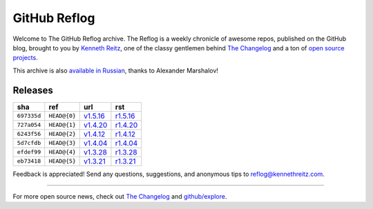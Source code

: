 GitHub Reflog
=============

Welcome to The GitHub Reflog archive. The Reflog is a weekly chronicle
of awesome repos, published on the GitHub blog,  brought to
you by `Kenneth Reitz <https://github.com/kennethreitz>`_, one of
the classy gentlemen behind
`The Changelog <http://thechangelog.com>`_ and a ton of
`open source projects <https://github.com/kennethreitz>`_.

This archive is also
`available in Russian <https://github.com/Amper/github-reflog>`_, thanks
to Alexander Marshalov!

Releases
~~~~~~~~

+-------------+--------------+------------+------------+
|     sha     |    ref       |    url     |     rst    |
+=============+==============+============+============+
| ``697335d`` | ``HEAD@{0}`` | `v1.5.16`_ | `r1.5.16`_ |
+-------------+--------------+------------+------------+
| ``727a054`` | ``HEAD@{1}`` | `v1.4.20`_ | `r1.4.20`_ |
+-------------+--------------+------------+------------+
| ``6243f56`` | ``HEAD@{2}`` | `v1.4.12`_ | `r1.4.12`_ |
+-------------+--------------+------------+------------+
| ``5d7cfdb`` | ``HEAD@{3}`` | `v1.4.04`_ | `r1.4.04`_ |
+-------------+--------------+------------+------------+
| ``efdef99`` | ``HEAD@{4}`` | `v1.3.28`_ | `r1.3.28`_ |
+-------------+--------------+------------+------------+
| ``eb73418`` | ``HEAD@{5}`` | `v1.3.21`_ | `r1.3.21`_ |
+-------------+--------------+------------+------------+



.. _`v1.3.21`: https://github.com/blog/818-github-reflog-v1-3-21
.. _`r1.3.21`: https://github.com/kennethreitz/github-reflog/blob/master/posts/reflog-v1.3.21.rst

.. _`v1.3.28`: https://github.com/blog/823-github-reflog-v1-3-28
.. _`r1.3.28`: https://github.com/kennethreitz/github-reflog/blob/master/posts/reflog-v1.3.28.rst

.. _`v1.4.04`: https://github.com/blog/829-github-reflog-v1-4-04
.. _`r1.4.04`: https://github.com/kennethreitz/github-reflog/blob/master/posts/reflog-v1.4.04.rst

.. _`v1.4.12`: https://github.com/blog/837-github-reflog-v1-4-12
.. _`r1.4.12`: https://github.com/kennethreitz/github-reflog/blob/master/posts/reflog-v1.4.12.rst

.. _`v1.4.20`: https://github.com/blog/840-github-reflog-v1-4-20
.. _`r1.4.20`: https://github.com/kennethreitz/github-reflog/blob/master/posts/reflog-v1.4.20.rst

.. _`v1.5.16`: https://github.com/blog/856-github-reflog-v1-5-16
.. _`r1.5.16`: https://github.com/kennethreitz/github-reflog/blob/master/posts/reflog-v1.5.16.rst

Feedback is appreciated! Send any questions, suggestions, and
anonymous tips to reflog@kennethreitz.com.

--------------

For more open source news, check out
`The Changelog <http://thechangelog.com>`_ and
`github/explore <http://github.com/explore>`_.
